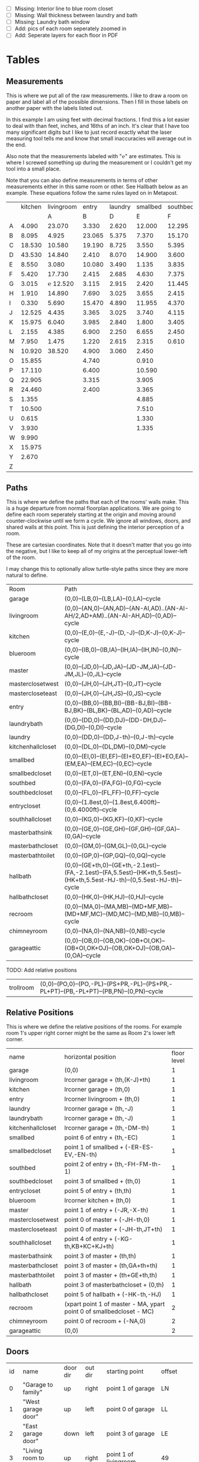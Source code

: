 
- [ ] Missing: Interior line to blue room closet
- [ ] Missing: Wall thickness between laundry and bath
- [ ] Missing: Laundry bath window
- [ ] Add: pics of each room seperately zoomed in
- [ ] Add: Seperate layers for each floor in PDF

* Tables
** Measurements

This is where we put all of the raw measurements. I like to draw a
room on paper and label all of the possible dimensions. Then I fill
in those labels on another paper with the labels listed out.

In this example I am using feet with decimal fractions. I find this a
lot easier to deal with than feet, inches, and 16ths of an inch. It's
clear that I have too many significant digits but I like to just
record exactly what the laser measuring tool tells me and know that
small inaccuracies will average out in the end.

Also note that the measurements labeled with "℮" are estimates. This
is where I screwed something up during the measurement or I couldn't
get my tool into a small place.

Note that you can also define measurements in terms of other
measurements either in this same room or other. See Hallbath
below as an example. These equations follow the same rules
layed on in Metapost.

#+name: Measurements
|   | kitchen | livingroom |  entry | laundry | smallbed | southbed | master | masterbath | hallbath | blueroom | southhall | garage | recroom | trollroom | chimneyroom | garageattic |
|   |         |          A |      B |       D |        E |        F |      J |          G |        H |        I |         K |      L |       M |         P |           N | O           |
| A |   4.090 |     23.070 |  3.330 |   2.620 |   12.000 |   12.295 | 12.435 |      3.095 |   12.290 |   15.985 |     4.955 | 27.415 |  42.315 |    16.435 |      32.500 | 28.230      |
| B |   8.095 |      4.925 | 23.065 |   5.375 |    7.370 |   15.170 |  4.315 |     ℮ 4/12 |    7.110 |   10.990 |     1.030 | 26.160 |  14.675 |    23.285 |      15.545 | 23.825      |
| C |  18.530 |     10.580 | 19.190 |   8.725 |    3.550 |    5.395 |  4.960 |      2.415 |    9.325 |    1.535 |     2.415 |  4.040 |  16.035 |    10.650 |      11.615 |  2.065      |
| D |  43.530 |     14.840 |  2.410 |   8.070 |   14.900 |    3.600 | 16.500 |     ℮ 4/12 |    4.815 |    1.520 |     1.215 |  1.305 |  13.900 |     2.080 |       7.650 |             |
| E |   8.550 |      3.080 | 10.080 |   3.490 |    1.135 |    3.835 | 19.405 |      6.920 |    3.170 |    2.950 |     1.915 |  3.955 |   1.385 |    10.615 |       3.830 |             |
| F |   5.420 |     17.730 |  2.415 |   2.685 |    4.630 |    7.375 |  1.490 |      2.420 |    3.095 |    0.990 |     2.495 | 13.115 |  11.840 |           |             |             |
| G |   3.015 |   ℮ 12.520 |  3.115 |   2.915 |    2.420 |   11.445 |  4.805 |      2.075 |    1.270 |    0.565 |     1.595 | 13.085 |   3.370 |       4.0 |         0.4 |             |
| H |   1.910 |     14.890 |  7.690 |   3.025 |    3.655 |    2.415 |  2.450 |      9.005 |    2.925 |    7.455 |           |        |   2.860 |     3.680 |       5.985 |             |
| I |   0.330 |      5.690 | 15.470 |   4.890 |   11.955 |    4.370 |  1.040 |      4.465 |    2.260 |    5.895 |           |  3.380 |   2.590 |           |         4.1 | 2.385       |
| J |  12.525 |      4.435 |  3.365 |   3.025 |    3.740 |    4.115 |  2.340 |      0.790 |    2.010 |    7.025 |     0.555 |  3.380 |  11.055 |           |       2.595 | 2.595       |
| K |  15.975 |      6.040 |  3.985 |   2.840 |    1.800 |    3.405 |  0.825 |      1.245 |    2.530 |    0.560 |           |  3.640 |   3.540 |           |       8.745 | 5.040       |
| L |   2.155 |      4.385 |  6.900 |   2.250 |    6.655 |    2.450 | 15.975 |      5.440 |          |    0.565 |     0.590 |  3.780 |   2.935 |           |       1.895 | 20.690      |
| M |   7.950 |      1.475 |  1.220 |   2.615 |    2.315 |    0.610 | 12.690 |      2.000 |          |    2.485 |     9.420 | 12.180 |   8.205 |           |       2.110 | 10.575      |
| N |  10.920 |     38.520 |  4.900 |   3.060 |    2.450 |          |  6.715 |     12.235 |    0.745 |   13.260 |           |  0.570 |   6.160 |    15.110 |             |             |
| O |  15.855 |            |  4.740 |         |    0.910 |          |  0.785 |      3.020 |    1.915 |          |           |  2.670 |   2.935 |           |             |             |
| P |  17.110 |            |  6.400 |         |   10.590 |          | ℮ 4/12 |      4.880 |          |          |           |  5.395 |         |    10.615 |             |             |
| Q |  22.905 |            |  3.315 |         |    3.905 |          | ℮ 8/12 |      6.830 |    2.425 |          |           | 15.485 |   5.615 |     3.030 |             |             |
| R |  24.460 |            |  2.400 |         |    3.365 |          |  3.785 |      0.825 |    6.240 |          |           |  2.850 |         |    10.020 |             |             |
| S |   1.355 |            |        |         |    4.885 |          |  7.560 |      3.700 | HT-HE-HI |          |           |  2.600 |         |           |             |             |
| T |  10.500 |            |        |         |    7.510 |          |  8.005 |     ℮ 4/12 | HF+HH+HG |          |           |        |         |           |             |             |
| U |   0.615 |            |        |         |    1.330 |          |        |      5.010 |          |          |           |        |         |           |             |             |
| V |   3.930 |            |        |         |    1.335 |          |        |            |          |          |           |        |         |           |             |             |
| W |   9.990 |            |        |         |          |          |        |            |          |          |           |        |         |           |             |             |
| X |  15.975 |            |        |         |          |          |        |            |          |          |           |        |         |           |             |             |
| Y |   2.670 |            |        |         |          |          |        |            |          |          |           |        |         |           |             |             |
| Z |         |            |        |         |          |          |        |            |          |          |           |        |         |           |             |             |

** Paths

This is where we define the paths that each of the rooms' walls make.
This is a huge departure from normal floorplan applications. We are
going to define each room seperately starting at the origin and moving
around counter-clockwise until we form a cycle. We ignore all windows,
doors, and shared walls at this point. This is just defining the
interior perception of a room.

These are cartesian coordinates. Note that it doesn't matter that you
go into the negative, but I like to keep all of my origins at the
perceptual lower-left of the room.

I may change this to optionally allow turtle-style paths since they
are more natural to define.

#+name: Paths
| Room              | Path                                                                                                                        |
| garage            | (0,0)--(LB,0)--(LB,LA)--(0,LA)--cycle                                                                                       |
| livingroom        | (0,0)--(AN,0)--(AN,AD)--(AN-AI,AD)..(AN-AI-AH/2,AD+AM)..(AN-AI-AH,AD)--(0,AD)--cycle                                        |
| kitchen           | (0,0)--(E,0)--(E,-J)--(D,-J)--(D,K-J)--(0,K-J)--cycle                                                                       |
| blueroom          | (0,0)--(IB,0)--(IB,IA)--(IH,IA)--(IH,IN)--(0,IN)--cycle                                                                     |
| master            | (0,0)--(JD,0)--(JD,JA)--(JD-JM,JA)--(JD-JM,JL)--(0,JL)--cycle                                                               |
| masterclosetwest  | (0,0)--(JH,0)--(JH,JT)--(0,JT)--cycle                                                                                       |
| mastercloseteast  | (0,0)--(JH,0)--(JH,JS)--(0,JS)--cycle                                                                                       |
| entry             | (0,0)--(BB,0)--(BB,BI)--(BB-BJ,BI)--(BB-BJ,BK)--(BL,BK)--(BL,AD)--(0,AD)--cycle                                             |
| laundrybath       | (0,0)--(DD,0)--(DD,DJ)--(DD-DH,DJ)--(DG,DI)--(0,DI)--cycle                                                                  |
| laundry           | (0,0)--(DD,0)--(DD,J-th)--(0,J-th)--cycle                                                                                   |
| kitchenhallcloset | (0,0)--(DL,0)--(DL,DM)--(0,DM)--cycle                                                                                       |
| smallbed          | (0,0)--(EI,0)--(EI,EF)--(EI+EO,EF)--(EI+EO,EA)--(EM,EA)--(EM,EC)--(0,EC)--cycle                                             |
| smallbedcloset    | (0,0)--(ET,0)--(ET,EN)--(0,EN)--cycle                                                                                       |
| southbed          | (0,0)--(FA,0)--(FA,FG)--(0,FG)--cycle                                                                                       |
| southbedcloset    | (0,0)--(FL,0)--(FL,FF)--(0,FF)--cycle                                                                                       |
| entrycloset       | (0,0)--(1.8est,0)--(1.8est,6.400ft)--(0,6.4000ft)--cycle                                                                    |
| southhallcloset   | (0,0)--(KG,0)--(KG,KF)--(0,KF)--cycle                                                                                       |
| masterbathsink    | (0,0)--(GE,0)--(GE,GH)--(GF,GH)--(GF,GA)--(0,GA)--cycle                                                                     |
| masterbathcloset  | (0,0)--(GM,0)--(GM,GL)--(0,GL)--cycle                                                                                       |
| masterbathtoilet  | (0,0)--(GP,0)--(GP,GQ)--(0,GQ)--cycle                                                                                       |
| hallbath          | (0,0)--(GE+th,0)--(GE+th,-2.1est)--(FA,-2.1est)--(FA,5.5est)--(HK+th,5.5est)--(HK+th,5.5est-HJ-th)--(0,5.5est-HJ-th)--cycle |
| hallbathcloset    | (0,0)--(HK,0)--(HK,HJ)--(0,HJ)--cycle                                                                                       |
| recroom           | (0,0)--(MA,0)--(MA,MB)--(MD+MF,MB)--(MD+MF,MC)--(MD,MC)--(MD,MB)--(0,MB)--cycle                                             |
| chimneyroom       | (0,0)--(NA,0)--(NA,NB)--(0,NB)--cycle                                                                                       |
| garageattic       | (0,0)--(OB,0)--(OB,OK)--(OB+OI,OK)--(OB+OI,OK+OJ)--(OB,OK+OJ)--(OB,OA)--(0,OA)--cycle                                       |

TODO: Add relative positions
| trollroom         | (0,0)--(PO,0)--(PO,-PL)--(PS+PR,-PL)--(PS+PR,-PL+PT)--(PB,-PL+PT)--(PB,PN)--(0,PN)--cycle                                         |

** Relative Positions

This is where we define the relative positions of the rooms. For
example room 1's upper right corner might be the same as Room 2's
lower left corner.

#+name: Positions
| name              | horizontal position                                                  | floor level |
| garage            | (0,0)                                                                |           1 |
| livingroom        | lrcorner garage + (th,(K-J)+th)                                      |           1 |
| kitchen           | lrcorner garage + (th,0)                                             |           1 |
| entry             | lrcorner livingroom + (th,0)                                         |           1 |
| laundry           | lrcorner garage + (th,-J)                                            |           1 |
| laundrybath       | lrcorner garage + (th,-J)                                            |           1 |
| kitchenhallcloset | lrcorner garage + (th,-DM-th)                                        |           1 |
| smallbed          | point 6 of entry + (th,-EC)                                          |           1 |
| smallbedcloset    | point 1 of smallbed + (-ER-ES-EV,-EN-th)                             |           1 |
| southbed          | point 2 of entry + (th,-FH-FM-th-1)                                  |           1 |
| southbedcloset    | point 3 of smallbed + (th,0)                                         |           1 |
| entrycloset       | point 5 of entry + (th,th)                                           |           1 |
| blueroom          | lrcorner kitchen + (th,0)                                            |           1 |
| master            | point 1 of entry + (-JR,-X-th)                                       |           1 |
| masterclosetwest  | point 0 of master + (-JH-th,0)                                       |           1 |
| mastercloseteast  | point 0 of master + (-JH-th,JT+th)                                   |           1 |
| southhallcloset   | point 4 of entry + (-KG-th,KB+KC+KJ+th)                              |           1 |
| masterbathsink    | point 3 of master + (th,th)                                          |           1 |
| masterbathcloset  | point 3 of master + (th,GA+th+th)                                    |           1 |
| masterbathtoilet  | point 3 of master + (th+GE+th,th)                                    |           1 |
| hallbath          | point 3 of masterbathcloset + (0,th)                                 |           1 |
| hallbathcloset    | point 5 of hallbath + (-HK-th,-HJ)                                   |           1 |
| recroom           | (xpart point 1 of master - MA, ypart point 0 of smallbedcloset - MC) |           2 |
| chimneyroom       | point 0 of recroom + (-NA,0)                                         |           2 |
| garageattic       | (0,0)                                                                |           2 |
** Doors

#+name: Doors
| id | name                         | door dir | out dir | starting point              | offset      | width        |
|  0 | "Garage to family"           | up       | right   | point 1 of garage           | LN          | LO           |
|  1 | "West garage door"           | up       | left    | point 0 of garage           | LL          | LF-LL        |
|  2 | "East garage door"           | down     | left    | point 3 of garage           | LE          | LG-LE        |
|  3 | "Living room to front entry" | up       | right   | point 1 of livingroom       | 49          | 72           |
|  4 | "Living to garage entry"     | right    | up      | point 5 of kitchen          | A           | B-A          |
|  5 | "Family to front entry"      | left     | up      | point 4 of kitchen          | U           | V-U          |
|  6 | "Garage entry closet"        | right    | down    | point 0 of kitchen          | I           | H-I          |
|  7 | "Laundry room door"          | right    | down    | point 0 of kitchen          | G           | F-G          |
|  8 | "Sliding door"               | right    | down    | point 2 of kitchen          | P           | Q-P          |
|  9 | "Blue room door"             | left     | down    | point 1 of entry            | BH          | BD           |
| 10 | "Master room door"           | left     | down    | point 1 of entry            | BG-BF       | BF           |
| 11 | "Understairs closet door"    | right    | up      | point 5 of entry            | BQ          | BR           |
| 12 | "Entry closet door"          | up       | right   | point 5 of entry            | BM          | BN           |
| 13 | "Front entry door"           | left     | up      | point 6 of entry            | 0.7 est     | 5.5 est      |
| 14 | "Door to south bedroom"      | up       | left    | point 0 of southbed         | FM          | FH           |
| 15 | "Door to small bedroom"      | up       | right   | point 1 of smallbed         | EE          | EG           |
| 16 | "Small room closet"          | left     | down    | point 1 of smallbed         | ER          | ES           |
| 17 | "Master bath door"           | up       | right   | point 3 of master           | JO          | JL-JA-JO-JP  |
| 18 | "Master closet door 1"       | up       | left    | point 0 of master           | JI          | JT-JI-(JJ/2) |
| 19 | "Master closet door 2"       | down     | left    | point 5 of master           | JK          | JS-JK-(JJ/2) |
| 20 | "Blue room closet door"      | right    | up      | point 5 of blueroom         | IG          | II           |
| 21 | "South hall closet door"     | up       | left    | point 4 of entry            | KB+KC+KD    | KE           |
| 22 | "Attic door"                 | up       | left    | point 4 of entry            | KB          | KC           |
| 23 | "Master bath door to toilet" | up       | right   | point 1 of masterbathsink   | GG          | GQ-GO-GG     |
| 24 | "Master bath closet door"    | up       | right   | point 1 of masterbathcloset | GK          | GL-GJ-GK     |
| 25 | "Hall bath closet door"      | left     | down    | point 1 of hallbathcloset   | HN-th       | HO           |
| 26 | "South bed closet door"      | up       | right   | point 1 of southbedcloset   | 1 est       | 5 est        |
| 27 | "Garage side door"           | left     | down    | point 1 of garage           | LR          | LS           |
| 28 | "Laundry to outside door"    | up       | left    | point 0 of laundry          | DI+th+.5est | DE-1est      |
| 29 | "South hall bath door"       | down     | left    | point 7 of hallbath         | .25est      | 2.5est       |
** Windows

#+name: Windows
| id | name                         | window dir | out dir | starting point              | offset | width    |
|  0 | "Window over sink"           | right      | down    | point 2 of kitchen          | L      | M-L      |
|  1 | "Family room picture window" | right      | down    | point 2 of kitchen          | N      | O-N      |
|  2 | "Family room big window"     | left       | down    | point 3 of kitchen          | S      | T-S      |
|  4 |                              | right      | up      | point 6 of livingroom       | AE     | AF-AG    |
|  5 |                              | up         | right   | point 1 of southbed         | FI     | FK       |
|  6 |                              | left       | up      | point 2 of southbed         | FD     | FE       |
|  7 |                              | left       | up      | point 4 of smallbed         | EH     | EP-EH-EQ |
|  8 |                              | down       | left    | point 5 of smallbed         | EJ     | EL-EJ    |
|  9 |                              | left       | down    | point 1 of master           | JF     | JD-JG-JF |
| 10 |                              | up         | right   | point 1 of master           | JC     | JA-JB-JC |
| 11 |                              | up         | right   | point 1 of masterbathtoilet | GR     | GS-GR    |
| 12 |                              | up         | right   | point 3 of hallbath         | HF     | HH       |
| 13 |                              | right      | up      | point 3 of garage           | LL     | LI       |
| 14 |                              | left       | up      | point 2 of garage           | LK     | LJ       |
| 15 |                              | right      | down    | point 0 of blueroom         | ID     | IB-IC-ID |

** Dimension Lines

#+name: DimensionLines
| label | path                                                              | offset  |
|       | (point 0 of door[1])--(point 0 of garage)                         | (5,0)   |
|       | (point 0 of door[2])--(point 3 of garage)                         | (10,0)  |
|       | (point 1 of door[1])--(point 1 of door[2])                        | (5,0)   |
|       | (point 0 of door[4])--(point 1 of door[4])                        | (0,-5)  |
|       | (point 0 of garage)--(point 3 of garage)                          | (20,0)  |
|       | (point 2 of garage)--(point 3 of garage)                          | (0,-20) |
|       | (point 5 of kitchen)--(point 4 of kitchen)                        | (0,-15) |
|       | (point 5 of kitchen)--(point 0 of door[4])                        | (0,-8)  |
|       | (point 5 of kitchen)--((point 5 of kitchen) + (C,0))              | (0,-11) |
|       | (point 0 of kitchen)--(point 1 of kitchen)                        | (0,8)   |
|       | (point 1 of kitchen)--(point 2 of kitchen)                        | (7,0)   |
|       | (point 3 of kitchen)--(point 4 of kitchen)                        | (-9,0)  |
|       | (point 3 of kitchen)--(point 4 of kitchen)                        | (-9,0)  |
|       | (point 0 of kitchen)--(point 5 of kitchen)                        | (15,0)  |
|       | (point 2 of kitchen)--(point 0 of window[0])                      | (0,5)   |
|       | (point 0 of window[0])--(point 1 of window[0])                    | (0,5)   |
|       | (point 0 of window[1])--(point 1 of window[1])                    | (0,5)   |
|       | (point 0 of window[2])--(point 1 of window[2])                    | (0,5)   |
|       | (point 0 of door[8])--(point 1 of door[8])                        | (0,5)   |
|       | (point 1 of window[1])--(point 0 of door[8])                      | (0,5)   |
|       | (point 1 of window[0])--(point 0 of window[1])                    | (0,5)   |
|       | (point 1 of window[2])--(point 1 of door[8])                      | (0,5)   |
|       | (point 0 of livingroom)--(point 6 of livingroom)                  | (10,0)  |
|       | (point 6 of livingroom)--(point 2 of livingroom)                  | (0,-15) |
|       | (point 6 of livingroom)--((point 6 of livingroom)+(AE,0))         | (0,-20) |
|       | (point 6 of livingroom)--((point 6 of livingroom)+(AF,0))         | (0,-25) |
|       | (point 2 of livingroom)--((point 2 of livingroom)-(AI,0))         | (0,-25) |
|       | (point 2 of livingroom)--((point 2 of livingroom)-(0,AJ))         | (15,0)  |
|       | (point 1 of livingroom)--((point 1 of livingroom)+(0,AL))         | (-7,0)  |
|       | (point 4 of livingroom)--(point 4 of livingroom + (0,-AM))        | (9,0)   |
|       | (point 0 of entry)--(point 1 of entry)                            | (0,25)  |
|       | (point 7 of entry)--(point 6 of entry)                            | (0,-15) |
|       | (point 0 of door[5])--(point 1 of door[5])                        | (0,9)   |
|       | (point 0 of door[9])--(point 1 of door[9])                        | (0,4)   |
|       | (point 0 of door[10])--(point 1 of door[10])                      | (0,4)   |
|       | (point 6 of entry)--(point 6 of entry + (0,-BO))                  | (-9,0)  |
|       | (point 5 of entry)--(point 5 of entry + (0,-BK))                  | (0,0)   |
|       | (point 5 of entry)--(point 5 of entry + (3.315ft,0))              | (0,-9)  |
|       | (point 5 of entry + (0,1.220ft))--(point 5 of entry + (0,-BK))    | (-9,0)  |
|       | (point 0 of door[11])--(point 1 of door[11])                      | (0,4)   |
|       | (point 4 of entry)--(point 4 of entry + (3.365ft,0))              | (0,0)   |
|       | (point 1 of entry)--(point 2 of entry)                            | (-9,0)  |
| DL    | (point 0 of kitchenhallcloset)--(point 1 of kitchenhallcloset)    | (0,9)   |
| DM    | (point 0 of kitchenhallcloset)--(point 3 of kitchenhallcloset)    | (9,0)   |
| EI    | (point 0 of smallbed)--(point 1 of smallbed)                      | (0,9)   |
|       | (point 4 of smallbed)--(point 5 of smallbed)                      | (0,-9)  |
|       | (point 3 of smallbed)--(point 4 of smallbed)                      | (-9,0)  |
| EM    | (point 6 of smallbed)--(point 7 of smallbed)                      | (0,-9)  |
| EA    | (point 5 of smallbed)--(point 5 of smallbed + (0,-EA))            | (9,0)   |
| FA    | (point 0 of southbed)--(point 1 of southbed)                      | (0,9)   |
| FG    | (point 1 of southbed)--(point 2 of southbed)                      | (-9,0)  |
|       | (point 0 of blueroom)--(point 1 of blueroom)                      | (0,9)   |
|       | (point 1 of blueroom)--(point 2 of blueroom)                      | (-9,0)  |
|       | (point 2 of blueroom)--(point 3 of blueroom)                      | (0,-9)  |
|       | (point 3 of blueroom)--(point 4 of blueroom)                      | (9,0)   |
|       | (point 0 of master)--(point 1 of master)                          | (0,9)   |
|       | (point 1 of master)--(point 2 of master)                          | (-9,0)  |
|       | (point 4 of master)--(point 5 of master)                          | (0,-9)  |
|       | (point 0 of master)--(point 5 of master)                          | (9,0)   |
|       | (point 3 of master)--(point 4 of master)                          | (-9,0)  |
|       | (point 0 of entrycloset)--(point 3 of entrycloset)                | (9,0)   |
|       | (point 0 of laundry + (0,DI+th))--(point 3 of laundry + (0,-DN))  | (9,0)   |
|       | (point 4 of laundrybath)--(point 5 of laundrybath)                | (0,15)  |
|       | (point 2 of laundrybath)--(point 3 of laundrybath)                | (0,15)  |
|       | (point 1 of laundrybath)--(point 2 of laundrybath)                | (-9,0)  |
|       | (point 0 of laundrybath)--(point 5 of laundrybath)                | (9,0)   |
|       | (point 0 of laundrybath)--(point 1 of laundrybath)                | (0,9)   |
|       | (point 2 of laundrybath + (0,th))--(point 2 of laundry)           | (-9,0)  |
|       | (point 2 of laundry)--(point 2 of laundry + (-DB,0))              | (0,-9)  |
|       | (point 1 of masterbathtoilet)--(point 2 of masterbathtoilet)      | (-9,0)  |
|       | (point 0 of masterbathtoilet)--(point 1 of masterbathtoilet)      | (0,9)   |
|       | (point 0 of masterbathsink)--(point 1 of masterbathsink)          | (0,9)   |
|       | (point 1 of masterbathsink)--(point 2 of masterbathsink)          | (-9,0)  |
|       | (point 2 of masterbathsink)--(point 3 of masterbathsink)          | (0,-9)  |
|       | (point 3 of masterbathsink)--(point 4 of masterbathsink)          | (9,0)   |
|       | (point 4 of masterbathsink)--(point 5 of masterbathsink)          | (0,-5)  |
|       | (point 0 of masterbathcloset)--(point 1 of masterbathcloset)      | (0,9)   |
|       | (point 1 of masterbathcloset)--(point 2 of masterbathcloset)      | (-9,0)  |
|       | (point 3 of hallbath)--(point 4 of hallbath)                      | (-9,0)  |
|       | (point 1 of hallbath)--(point 2 of hallbath)                      | (9,0)   |
|       | (point 0 of hallbath)--(point 1 of hallbath)                      | (0,5)   |
|       | (point 5 of hallbath)--(point 6 of hallbath)                      | (40,0)  |
|       | (point 0 of hallbathcloset)--(point 3 of hallbathcloset)          | (9,0)   |
|       | (point 0 of hallbathcloset)--(point 1 of hallbathcloset)          | (0,5)   |
|       | (point 1 of garage)--(point 1 of garage + (0,LQ))                 | (-9,0)  |
|       | (point 1 of garage + (0,LQ))--(point 1 of garage + (0,K-J+th+AD)) | (-9,0)  |

* Python

It would probably be more natural to use a templating engine like
jinja instead of raw python.

** Define the rooms as Metapost paths

#+name: definerooms
#+begin_src python :var measurements=Measurements :var paths=Paths :var positions=Positions :results output
names = measurements[0][1:]
prefix = dict(zip(names, measurements[1][1:]))
prefix.setdefault('')
data = list(zip(*measurements[2:])) # transpose
suffix, data = data[0], data[1:]
err = lambda e: e.strip('℮') + ' est' if isinstance(e, str) and '℮' in e else f'{e} ft'

for i, d in enumerate(data):
    n = names[i]
    s = suffix[i]
    p = prefix[n]
    # MP is already defined in Metapost so we remove the point, it's not used anyways 
    defs = [f'{p}{k} := {err(v)};' for k, v in zip(suffix, d) if f'{p}{k}' != 'MP']
    print(f'% {n} ({p})')
    print('\n'.join(defs))

paths = paths[1:]

print()
print('path', ', '.join(list(zip(*paths))[0]), ';')
print()
print('\n'.join(f'{k} := {v};' for k, v in paths))
print()
positions = positions[1:]
print('\n'.join(f'{k} := {k} shifted ({v});' for k, v, level in positions))
#+end_src

** Draw the walls, doors, and windows

#+name: drawwalls
#+begin_src python :var paths=Paths :var positions=Positions :results output :var level=1
paths = paths[1:]
paths = list(zip(*paths))[0]
roomlevel = {k: v for k,_,v in positions[1:]}

if level == 1:
    print("""
def drawwall (expr p, thickness) =
  pickup pencircle scaled (thickness*2);
  draw p withcolor .8 white;
  unfill p;
  % fill p withcolor background withtransparency ("normal", 1);
enddef;
""")
upstairs = {'recroom'}
#print('\n'.join((f'drawwall({s}, th);' for s in paths)))
if level == 1:
    print('\n'.join((f'drawwall({s}, th);' for s in paths if roomlevel.get(s) == level)))
    print()
print('pickup pencircle scaled 1bp;')
color = 'withcolor red' if level == 2 else ''
print('\n'.join((f'draw {s} {color};' for s in paths if roomlevel.get(s) == level)))
#+end_src

#+name: drawdoors
#+begin_src python :var doors=Doors :var positions=Positions :results output :var level=1
print("""
path door[];
def drawdoor (expr direction, outdirection, start, offset, width, i) =
  pickup pencircle scaled (th+2bp); % 2bp for the width of the interior lines on either side
  door[i] = (direction*offset + start)..(direction*offset+direction*width + start);
  undraw door[i] shifted (outdirection * th/2);
  % Uncomment to show doors
  % pickup pencircle scaled th;
  % draw door[i] shifted (outdirection * th/2) withcolor blue withtransparency ("normal", .3);
enddef;
""")
doors = doors[1:]
for i, name, direction, outdir, start, offset, width in doors:
    print(f'drawdoor({direction}, {outdir}, {start}, {offset}, {width}, {i});');
#+end_src

#+name: drawwindows
#+begin_src python :var windows=Windows :var positions=Positions :results output :var level=1
print("""
path window[];

def drawwindowpath (expr p, outdirection) = 
  pickup pencircle scaled (th+2bp); % 2bp for the width of the interior lines on either side
  undraw p shifted (outdirection * th/2);
  pickup pencircle scaled (1bp);
  draw p;
  draw p shifted (outdirection * ((th/2)-.5bp));
  draw p shifted (outdirection * ((th)-1bp));
enddef;

def drawwindow (expr direction, outdirection, start, offset, width, i) =
  window[i] = (direction*offset + start)..(direction*offset+direction*width + start);
  drawwindowpath(window[i], outdirection);
enddef;

""")
windows = windows[1:]
for i, name, direction, outdir, start, offset, width in windows:
    print(f'drawwindow({direction}, {outdir}, {start}, {offset}, {width}, {i});');

print("""
% Extra hand-drawn window path
window[3] := (point 3 of livingroom)..(point 4 of livingroom)..(point 5 of livingroom);
path p;
p := window[3];
pickup pencircle scaled (th+2bp); % 2bp for the width of the interior lines on either side
undraw p shifted (up * th/2);
pickup pencircle scaled (1bp);

draw p;
draw p paralleled ((-th/2)+.5bp);
draw p paralleled ((-th)+1bp);

%draw p shifted (up * ((th/2)-.5bp));
%draw p shifted (up * ((th)-1bp));
""")
#+end_src

#+name: drawdimensions
#+begin_src python :var dims=DimensionLines :results output
print("""
def drawdimension(expr p, offset, name) =
  pickup pencircle scaled .7bp;
  drawdblarrow p shifted offset shortened 1.75bp;
  picture pic;
  l := arclength p;
  if (floor(l mod 12) = 0):
    pic := thelabel("\dim " & decimal(floor(l / 12)) & "' ", point 1/2 of p shifted offset);
  else:
    pic := thelabel("\dim " & decimal(floor(l / 12)) & "'" & decimal(floor(l mod 12)), point 1/2 of p shifted offset);
  fi
  unfill bbox pic;
  draw pic;
enddef;
""")
dims = dims[1:]
for label, p, offset in dims:
    print(f'drawdimension({p}, {offset}, "{label}");');
#+end_src

* Metapost
** Main Metapost picture

#+begin_src tex :tangle house.tex :noweb yes
\definefont[bahnlight][name:bahnschriftlight*default]
\definefont[small][name:bahnschriftlight*default at 8pt]
\definefont[roomname][name:bahnschriftlight*default at 15pt]
\definefont[dim][name:bahnschriftlight*default at 5pt]
\definefont[title][name:bahnschrift*default at 25pt]
                                            
\definepapersize[biggy][width=550mm,height=230mm]
\setuppapersize[biggy]

\starttext
\setuppagenumbering[location=]
\bahnlight
\startMPcode{decimalfun}
  input TEX;
  linecap := butt;
  linejoin := mitered;
  ft = 12bp;  % Let's make a big point (bp) equal to one inch in the plans
  est = 12bp; % Estimated feet are the same, but we mark them so we know they may not be perfect
  th := 0.445est; % Interior wall thickness 
  <<definerooms()>>
  
  <<drawwalls()>>
  <<drawdoors()>>
  <<drawwindows()>> 
  <<fireplacestuff>>

  <<ruler>>
  <<drawdimensions()>>
  <<outsidewalls>>
  <<utilitylabels>>
  <<drawwalls(level=2)>>
  <<atticchimney>>
  
\stopMPcode
\stoptext
#+end_src

  <<grid>>






  <<drawdoors(level=2)>>
  <<drawwindows(level=2)>> 


** Inputs for 3D CAD

We'd like to do a 3D model of our house too. Because programs like
OpenSCAD scan extrude 2D drawings from SVGs into the third dimension
we can produce a few drawings and treat them as "slices" in the third
dimensions. For example, we start with just the walls and doors and we
can extrude up until the lowest window elevation, then we extrude up
again until there's another change in layout, etc.

mpost --mem=metafun slice1.mp && open -a Safari slice1.svg

Since our operations are doing a lot of undrawing which isn't actually
transparent and makes the extruding not work. So, the easiest thing to
fix this problem I think is to export to a high resolution png and use
that to import the 2d shape into OpenSCAD.


#+name: slice1
#+begin_src metapost :tangle slice1.mp :noweb yes
outputformat := "svg";
outputtemplate:="%j.%{outputformat}";
beginfig(1)
  input TEX;
  linecap := butt;
  linejoin := mitered;
  ft = 12bp;  % Let's make a big point (bp) equal to one inch in the plans
  est = 12bp; % Estimated feet are the same, but we mark them so we know they may not be perfect
  th := 0.445est; % Interior wall thickness 
  <<definerooms()>>
  <<drawwalls()>>
  <<drawdoors()>>
endfig;
end
#+end_src

** Outside walls

We have a few outside walls that are easier to define directly in
metapost here.

#+name: outsidewalls
#+begin_src metapost
pickup pencircle scaled (th);
draw (-th/2,th)--(-th/2,-3.965ft) withcolor .8 white;
#+end_src

** Utility Labels

Label the locations of the water and electrical service entrances and
electrican panel, etc.

#+name: utilitylabels
#+begin_src metapost
dotlabel.lft(btex \dim water service entrance etex, (LB-0.4ft,LQ));
dotlabel.lft(btex \dim electrical panel etex, (LB-0.4ft,LP));
dotlabel.rt(btex \dim electrical service entrance etex, (7.315ft,-.7ft));
dotlabel.rt(btex \dim proposed thermostat location etex, (point 4 of kitchen shifted (-6ft,-.5ft)));
#+end_src

** Fireplace Stuff

#+name: fireplacestuff
#+begin_src metapost
path chimney;
chimney := (0,0)--(D-W-C,0)--(D-W-C,Y)--(0,Y)--cycle;
chimney := chimney shifted (lrcorner garage + (th, 0)) shifted (C,K-J-Y);
fill chimney withpen pencircle scaled .7bp withcolor .7 white;
draw chimney withpen pencircle scaled 1bp withcolor black;
path hearth;
hearth := (0,0)--(AB,0)--(AB,2)--(0,2)--cycle;
hearth := hearth shifted (point 0 of livingroom) shifted (AA,0);
fill hearth withpen pencircle scaled .7bp withcolor .7 white;
draw hearth withpen pencircle scaled 1bp withcolor black;
#+end_src


#+name: atticchimney
#+begin_src metapost
path chimney;
chimney := (0,0)--(NC,0)--(NC,NL)--(0,NL)--cycle;
fill chimney shifted (point 0 of recroom + (-NC,NH)) withcolor .5 white;
#+end_src


#+name: ruler
#+begin_src metapost
for i=0 upto 102:
  if (floor(i mod 10) = 0):
    draw ((i*ft)-0.4ft,30ft)--((i*ft)-0.4ft,29.5ft);
  else:
    draw ((i*ft)-0.4ft,30ft)--((i*ft)-0.4ft,29.75ft);
  fi;
endfor;
#+end_src


#+name: grid
#+begin_src metapost
  pickup pencircle scaled .1bp;
  for i=0 upto 29*4:
    if i mod 4 = 0:
      draw ((LB,-J)--(LB,AD+K-J+th)) shifted (i*ft/4,0) withcolor .5 white;
    else:
      draw ((LB,-J)--(LB,AD+K-J+th)) shifted (i*ft/4,0) withcolor .9 white;
    fi;
    for j=0 upto 31*4:
      if j mod 4 = 0:
        draw ((LB,-J)--(LB+29ft,-J)) shifted (0,j*ft/4) withcolor .5 white;
      else:
        draw ((LB,-J)--(LB+29ft,-J)) shifted (0,j*ft/4) withcolor .9 white;
      fi;
    endfor;
  endfor;
#+end_src


** Org Babel Stuff

(fset 'compile-house
   (kmacro-lambda-form [?\C- ?\C-s ?# ?+ ?n ?a ?m ?e ?: ?  ?c ?o ?m ?p ?i ?l ?e ?\C-a down down ?\C-c ?\C-c ?\C-x ?\C-x ?\C- ] 0 "%d"))
(global-set-key (kbd "<f5>") 'compile-house)

#+name: compile
#+begin_src elisp :results output silent
(org-babel-tangle)
(org-sbe runcontext)
#+end_src

#+name: runcontext
#+begin_src sh :results output
context house.tex && open house.pdf
#+end_src
